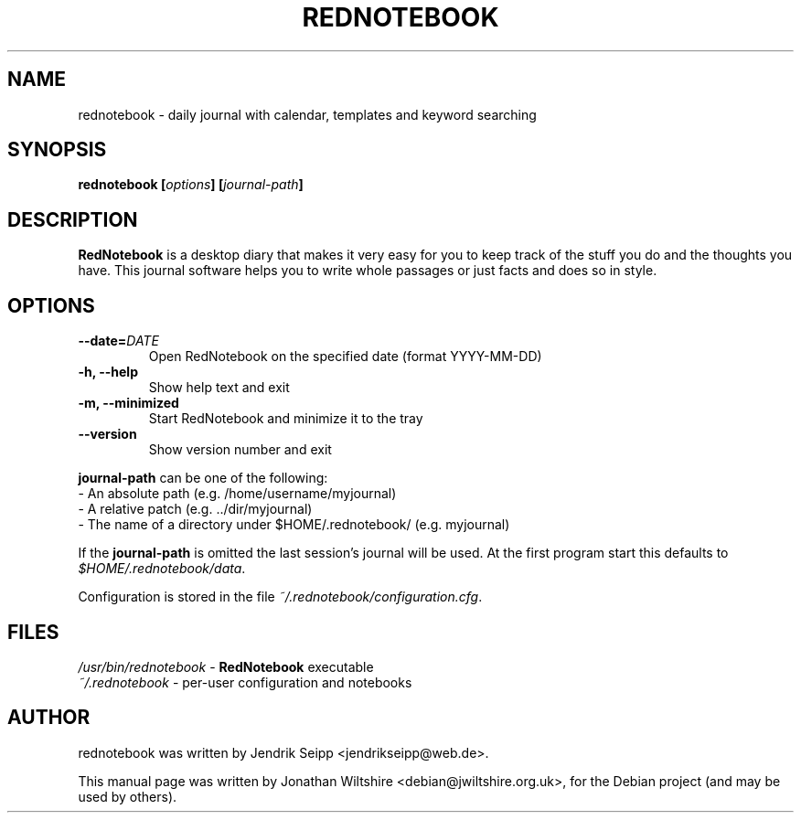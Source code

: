 .\" Hey, EMACS: -*- nroff -*-
.TH "REDNOTEBOOK" "1" "2013-10-18" "Jonathan Wiltshire" ""
.SH "NAME"
rednotebook \- daily journal with calendar, templates and keyword searching
.SH "SYNOPSIS"
.B rednotebook [\fIoptions\fP] [\fIjournal-path\fP]
.SH "DESCRIPTION"
.B RedNotebook
is a desktop diary that makes it very easy for you to keep track of the stuff you do and the thoughts you have. This journal software helps you to write whole passages or just facts and does so in style.
.SH "OPTIONS"
.LP
.TP
\fB\-\-date=\fIDATE\fR
Open RedNotebook on the specified date (format YYYY-MM-DD)
.TP
\fB\-h, \-\-help\fR
Show help text and exit
.TP
\fB\-m, \-\-minimized
Start RedNotebook and minimize it to the tray
.TP
\fB\-\-version
Show version number and exit
.LP
\fBjournal-path\fR can be one of the following:
 \- An absolute path (e.g. /home/username/myjournal)
 \- A relative patch (e.g. ../dir/myjournal)
 \- The name of a directory under $HOME/.rednotebook/ (e.g. myjournal)
.LP
If the \fBjournal-path\fR is omitted the last session's journal will be used.
At the first program start this defaults to \fI$HOME/.rednotebook/data\fR.
.LP
Configuration is stored in the file \fI~/.rednotebook/configuration.cfg\fR.
.SH "FILES"
\fI/usr/bin/rednotebook\fR \- \fBRedNotebook\fR executable
.br
\fI~/.rednotebook\fR \- per\-user configuration and notebooks
.SH "AUTHOR"
rednotebook was written by Jendrik Seipp <jendrikseipp@web.de>.
.PP
This manual page was written by Jonathan Wiltshire <debian@jwiltshire.org.uk>,
for the Debian project (and may be used by others).
